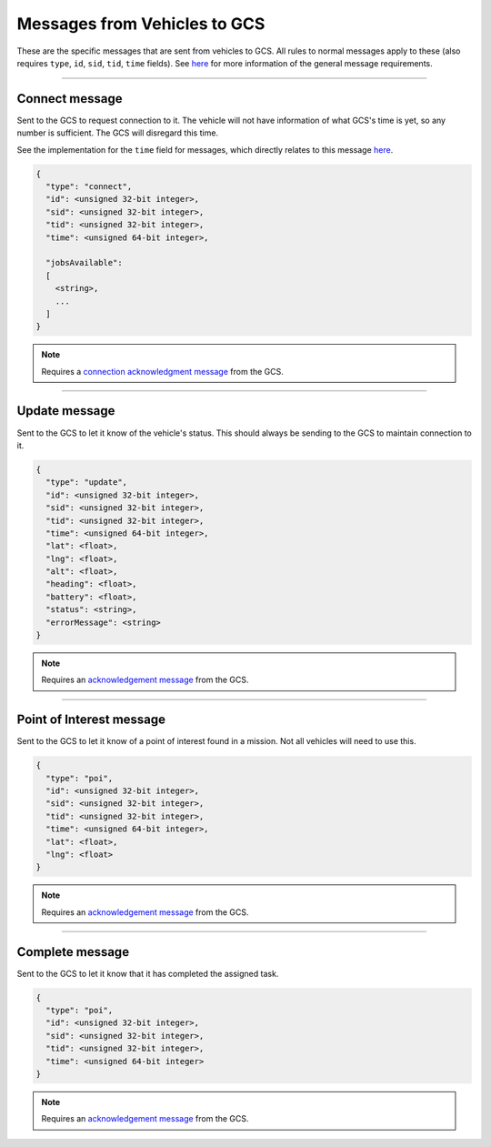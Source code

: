 =============================
Messages from Vehicles to GCS
=============================

These are the specific messages that are sent from vehicles to GCS. All rules to normal messages apply to these (also requires ``type``, ``id``, ``sid``, ``tid``, ``time`` fields). See `here <introduction.html#requirements>`__ for more information of the general message requirements.

----------------------------------------------------------------------------------------------------

Connect message
===============

Sent to the GCS to request connection to it. The vehicle will not have information of what GCS's time is yet, so any number is sufficient. The GCS will disregard this time.

See the implementation for the ``time`` field for messages, which directly relates to this message `here <implementation.html#setting-time>`__.

.. code-block:: js

  {
    "type": "connect",
    "id": <unsigned 32-bit integer>,
    "sid": <unsigned 32-bit integer>,
    "tid": <unsigned 32-bit integer>,
    "time": <unsigned 64-bit integer>,

    "jobsAvailable":
    [
      <string>,
      ...
    ]
  }

.. note::
  Requires a `connection acknowledgment message`_ from the GCS.

.. confval:: jobsAvailable

  :type: string[]

  List of jobs that the vehicle is. These jobs describe the tasks the vehicle is capable of performing. See the `list of jobs and tasks`_ to see which jobs are valid.

----------------------------------------------------------------------------------------------------

Update message
==============

Sent to the GCS to let it know of the vehicle's status. This should always be sending to the GCS to maintain connection to it.

.. code-block:: js

  {
    "type": "update",
    "id": <unsigned 32-bit integer>,
    "sid": <unsigned 32-bit integer>,
    "tid": <unsigned 32-bit integer>,
    "time": <unsigned 64-bit integer>,
    "lat": <float>,
    "lng": <float>,
    "alt": <float>,
    "heading": <float>,
    "battery": <float>,
    "status": <string>,
    "errorMessage": <string>
  }

.. note::
  Requires an `acknowledgement message`_ from the GCS.

.. confval:: lat

  :type: float

  Latitude of vehicle.

.. confval:: lng

  :type: float

  Longitude of vehicle.

.. confval:: alt

  :type: float
  :optional: true

  Altitude of vehicle.

.. confval:: heading : Optional

  :type: float

  Heading of vehicle, in radians.

.. confval:: battery : Optional

  :type: float

  Battery percentage of vehicle, expressed as a decimal. Range is 0 < x <= 1.

.. confval:: status

  :type: string

  Current status of vehicle. This allows GCS to keep track of the vehicle and its state.

  The following are the valid values, the GCS:

  - **ready**: No job or mission was assigned to the vehicle.
  - **waiting**: Job was assigned, but vehicle is waiting to be assigned a task.
  - **running**: Job was assigned, and vehicle is currently performing a task.
  - **paused**: Job was assigned, and vehicle is paused from performing the task, waiting to resume task.
  - **error**: Vehicle is in an error state.

.. confval:: errorMessage : Optional

  :type: string

  Description of why the vehicle is in error state. Should only be sent when the vehicle is in error state.

----------------------------------------------------------------------------------------------------

Point of Interest message
===============================

Sent to the GCS to let it know of a point of interest found in a mission. Not all vehicles will need to use this.

.. code-block:: js

  {
    "type": "poi",
    "id": <unsigned 32-bit integer>,
    "sid": <unsigned 32-bit integer>,
    "tid": <unsigned 32-bit integer>,
    "time": <unsigned 64-bit integer>,
    "lat": <float>,
    "lng": <float>
  }

.. note::
  Requires an `acknowledgement message`_ from the GCS.

.. confval:: lat

  :type: float

  Latitude of point of interest.

.. confval:: lng

  :type: float

  Longitude of point of interest.

----------------------------------------------------------------------------------------------------

Complete message
================

Sent to the GCS to let it know that it has completed the assigned task.

.. code-block:: js

  {
    "type": "poi",
    "id": <unsigned 32-bit integer>,
    "sid": <unsigned 32-bit integer>,
    "tid": <unsigned 32-bit integer>,
    "time": <unsigned 64-bit integer>
  }

.. note::
  Requires an `acknowledgement message`_ from the GCS.

.. _acknowledgement message: other-messages.html#acknowledgement-message
.. _connection acknowledgment message: gcs-vehicles-messages.html#connection-acknowledgement-message
.. _list of jobs and tasks: jobs.html
